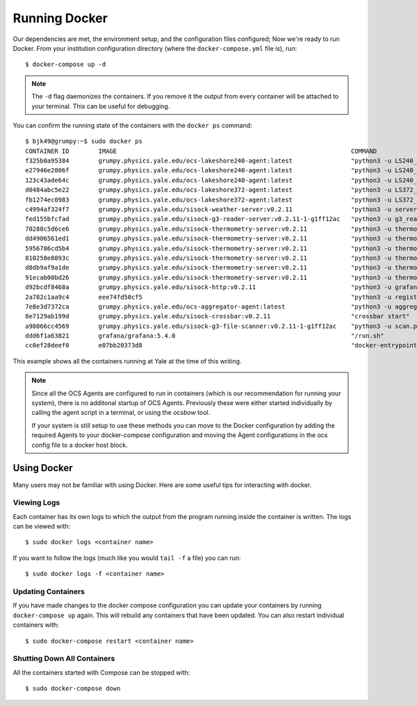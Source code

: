 .. highlight:: rst

Running Docker
==============

Our dependencies are met, the environment setup, and the configuration files
configured; Now we're ready to run Docker. From your institution configuration
directory (where the ``docker-compose.yml`` file is), run::

    $ docker-compose up -d

.. note::
    The ``-d`` flag daemonizes the containers. If you remove it the output from
    every container will be attached to your terminal. This can be useful for
    debugging.

You can confirm the running state of the containers with the ``docker ps``
command::

    $ bjk49@grumpy:~$ sudo docker ps
    CONTAINER ID        IMAGE                                                                COMMAND                  CREATED             STATUS              PORTS                      NAMES
    f325b0a95384        grumpy.physics.yale.edu/ocs-lakeshore240-agent:latest                "python3 -u LS240_ag…"   47 hours ago        Up 47 hours                                    prod_ocs-LSA22ZC_1_2cc23a32f274
    e27946e2806f        grumpy.physics.yale.edu/ocs-lakeshore240-agent:latest                "python3 -u LS240_ag…"   47 hours ago        Up 47 hours                                    prod_ocs-LSA22Z2_1_e8ae8bdfcbe1
    123c43ade64c        grumpy.physics.yale.edu/ocs-lakeshore240-agent:latest                "python3 -u LS240_ag…"   47 hours ago        Up 47 hours                                    prod_ocs-LSA24R5_1_81cb5b556c75
    d0484abc5e22        grumpy.physics.yale.edu/ocs-lakeshore372-agent:latest                "python3 -u LS372_ag…"   2 days ago          Up 2 days                                      prod_ocs-LSA22YE_1_345860de361e
    fb1274ec0983        grumpy.physics.yale.edu/ocs-lakeshore372-agent:latest                "python3 -u LS372_ag…"   2 days ago          Up 2 days                                      prod_ocs-LSA22YG_1_eccac22afb71
    c4994af324f7        grumpy.physics.yale.edu/sisock-weather-server:v0.2.11                "python3 -u server_e…"   2 days ago          Up 2 days                                      prod_weather_1_b7f76f317d75
    fed155bfcfad        grumpy.physics.yale.edu/sisock-g3-reader-server:v0.2.11-1-g1ff12ac   "python3 -u g3_reade…"   2 days ago          Up 2 days                                      prod_g3-reader_1_9e7e53ec96b0
    70288c5d6ce6        grumpy.physics.yale.edu/sisock-thermometry-server:v0.2.11            "python3 -u thermome…"   2 days ago          Up 2 days                                      prod_LSA22YG_1_cd64f9656cfe
    dd4906561ed1        grumpy.physics.yale.edu/sisock-thermometry-server:v0.2.11            "python3 -u thermome…"   2 days ago          Up 2 days                                      prod_LSA23JD_1_9a57b3fa29df
    5956786cd5b4        grumpy.physics.yale.edu/sisock-thermometry-server:v0.2.11            "python3 -u thermome…"   2 days ago          Up 2 days                                      prod_LSA22YE_1_b5f1673d913f
    810258e8893c        grumpy.physics.yale.edu/sisock-thermometry-server:v0.2.11            "python3 -u thermome…"   2 days ago          Up 2 days                                      prod_LSA22Z2_1_e6316efdbb2d
    d8db9af9a1de        grumpy.physics.yale.edu/sisock-thermometry-server:v0.2.11            "python3 -u thermome…"   2 days ago          Up 2 days                                      prod_LSA24R5_1_19e6469ef97b
    91ecab00bd26        grumpy.physics.yale.edu/sisock-thermometry-server:v0.2.11            "python3 -u thermome…"   2 days ago          Up 2 days                                      prod_LSA22ZC_1_e1436bd60b9b
    d92bcdf8468a        grumpy.physics.yale.edu/sisock-http:v0.2.11                          "python3 -u grafana_…"   2 days ago          Up 2 days                                      prod_sisock-http_1_aeeb14fced5e
    2a782c1aa9c4        eee74fd50cf5                                                         "python3 -u registry…"   2 days ago          Up 2 days                                      prod_ocs-registry_1_ecacce7345b6
    7e8e3d7372ca        grumpy.physics.yale.edu/ocs-aggregator-agent:latest                  "python3 -u aggregat…"   2 days ago          Up 47 hours                                    prod_ocs-aggregator_1_5ed8fe90f913
    8e7129ab199d        grumpy.physics.yale.edu/sisock-crossbar:v0.2.11                      "crossbar start"         2 days ago          Up 2 days           127.0.0.1:8001->8001/tcp   prod_sisock-crossbar_1_7b0eb9ec21ff
    a98066cc4569        grumpy.physics.yale.edu/sisock-g3-file-scanner:v0.2.11-1-g1ff12ac    "python3 -u scan.py"     6 days ago          Up 6 days                                      prod_g3-file-scanner_1_99d392723812
    ddd6f1a63821        grafana/grafana:5.4.0                                                "/run.sh"                6 days ago          Up 6 days           127.0.0.1:3000->3000/tcp   prod_grafana_1_817207e03f75
    cc0ef28deef0        e07bb20373d8                                                         "docker-entrypoint.s…"   6 days ago          Up 6 days           3306/tcp                   prod_database_1_a7c15d7039b9

This example shows all the containers running at Yale at the time of this
writing.

.. note::

    Since all the OCS Agents are configured to run in containers (which is our
    recommendation for running your system), there is no additonal startup of OCS
    Agents. Previously these were either started individually by calling the agent
    script in a terminal, or using the `ocsbow` tool.

    If your system is still setup to use these methods you can move to the
    Docker configuration by adding the required Agents to your docker-compose
    configuration and moving the Agent configurations in the ocs config file to a
    docker host block.

Using Docker
------------
Many users may not be familiar with using Docker. Here are some useful tips for
interacting with docker.

Viewing Logs
````````````
Each container has its own logs to which the output from the program running
inside the container is written. The logs can be viewed with::

    $ sudo docker logs <container name>

If you want to follow the logs (much like you would ``tail -f`` a file) you can run::

    $ sudo docker logs -f <container name>

Updating Containers
```````````````````
If you have made changes to the docker compose configuration you can update
your containers by running ``docker-compose up`` again. This will rebuild any
containers that have been updated. You can also restart individual containers
with::

    $ sudo docker-compose restart <container name>

Shutting Down All Containers
````````````````````````````
All the containers started with Compose can be stopped with::

    $ sudo docker-compose down
